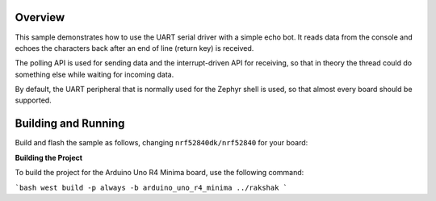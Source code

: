 .. zephyr:code-sample:: uart
   :name: UART echo
   :relevant-api: uart_interface

   Read data from the console and echo it back.

Overview
********

This sample demonstrates how to use the UART serial driver with a simple
echo bot. It reads data from the console and echoes the characters back after
an end of line (return key) is received.

The polling API is used for sending data and the interrupt-driven API
for receiving, so that in theory the thread could do something else
while waiting for incoming data.

By default, the UART peripheral that is normally used for the Zephyr shell
is used, so that almost every board should be supported.

Building and Running
********************

Build and flash the sample as follows, changing ``nrf52840dk/nrf52840`` for
your board:

.. zephyr-app-commands::
   :zephyr-app: samples/drivers/uart/echo_bot
   :board: nrf52840dk/nrf52840/arduino_uno_r4_minima
   :goals: build flash
   :compact:


**Building the Project**

To build the project for the Arduino Uno R4 Minima board, use the following command:

```bash
west build -p always -b arduino_uno_r4_minima ../rakshak
```
